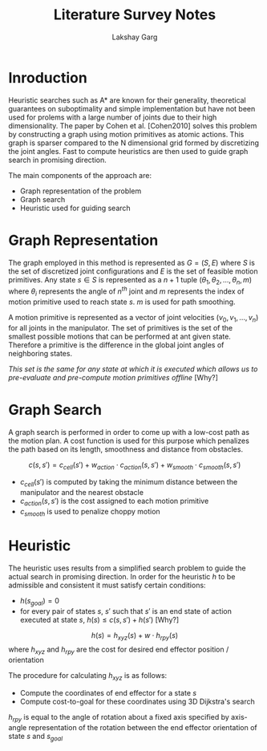 #+TITLE: Literature Survey Notes
#+AUTHOR: Lakshay Garg
#+DATE:

* Inroduction
Heuristic searches such as A* are known for their generality, theoretical guarantees on suboptimality and simple implementation but have not been used for prolems with a large number of joints due to their high dimensionality. The paper by Cohen et al. [Cohen2010] solves this problem by constructing a graph using motion primitives as atomic actions. This graph is sparser compared to the N dimensional grid formed by discretizing the joint angles. Fast to compute heuristics are then used to guide graph search in promising direction.

The main components of the approach are:
- Graph representation of the problem
- Graph search
- Heuristic used for guiding search

* Graph Representation
The graph employed in this method is represented as $G = (S, E)$ where $S$ is the set of discretized joint configurations and $E$ is the set of feasible motion primitives. Any state $s \in S$ is represented as a $n+1$ tuple $(\theta_1, \theta_2, \ldots, \theta_n, m)$ where $\theta_i$ represents the angle of $n^{th}$ joint and $m$ represents the index of motion primitive used to reach state $s$. $m$ is used for path smoothing.

A motion primitive is represented as a vector of joint velocities $(v_0, v_1, \ldots, v_n)$ for all joints in the manipulator. The set of primitives is the set of the smallest possible motions that can be performed at ant given state. Therefore a primitive is the difference in the global joint angles of neighboring states.

/This set is the same for any state at which it is executed which allows us to pre-evaluate and pre-compute motion primitives offline/ [Why?]

* Graph Search
A graph search is performed in order to come up with a low-cost path as the motion plan. A cost function is used for this purpose which penalizes the path based on its length, smoothness and distance from obstacles.

$$c(s, s') = c_{cell}(s') + w_{action}\cdot c_{action}(s,s') + w_{smooth}\cdot c_{smooth}(s,s')$$

- $c_{cell}(s')$ is computed by taking the minimum distance between the manipulator and the nearest obstacle
- $c_{action}(s,s')$ is the cost assigned to each motion primitive
- $c_{smooth}$ is used to penalize choppy motion

* Heuristic
The heuristic uses results from a simplified search problem to guide the actual search in promising direction. In order for the heuristic $h$ to be admissible and consistent it must satisfy certain conditions:
- $h(s_{goal}) = 0$
- for every pair of states $s$, $s'$ such that $s'$ is an end state of action executed at state $s$, $h(s) \le c(s,s')  + h(s')$ [Why?]

$$h(s) = h_{xyz}(s) + w\cdot h_{rpy}(s)$$ where $h_{xyz}$ and $h_{rpy}$ are the cost for desired end effector position / orientation

The procedure for calculating $h_{xyz}$ is as follows:
- Compute the coordinates of end effector for a state $s$
- Compute cost-to-goal for these coordinates using 3D Dijkstra's search

$h_{rpy}$ is equal to the angle of rotation about a fixed axis specified by axis-angle representation of the rotation between the end effector orientation of state $s$ and $s_{goal}$
